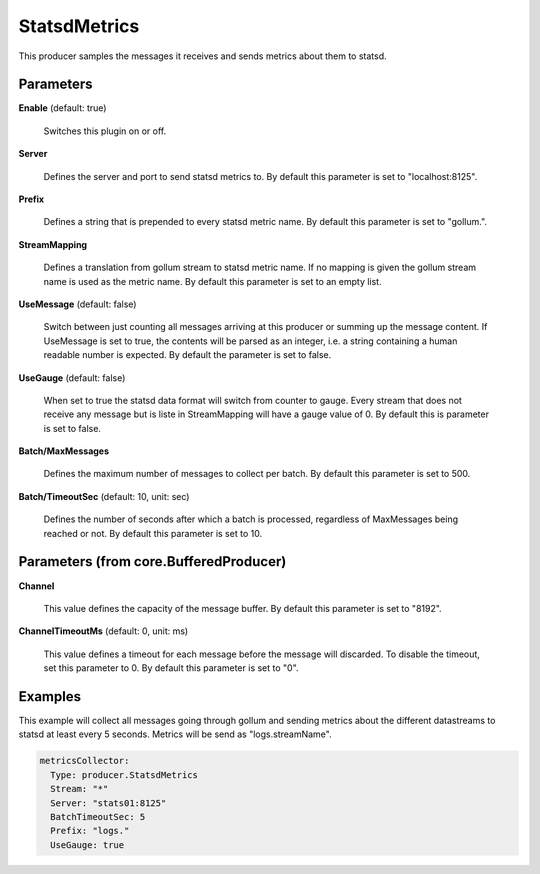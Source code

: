 .. Autogenerated by Gollum RST generator (docs/generator/*.go)

StatsdMetrics
=============

This producer samples the messages it receives and sends metrics about them
to statsd.




Parameters
----------

**Enable** (default: true)

  Switches this plugin on or off.
  

**Server**

  Defines the server and port to send statsd metrics to.
  By default this parameter is set to "localhost:8125".
  
  

**Prefix**

  Defines a string that is prepended to every statsd metric name.
  By default this parameter is set to "gollum.".
  
  

**StreamMapping**

  Defines a translation from gollum stream to statsd metric
  name. If no mapping is given the gollum stream name is used as the metric
  name.
  By default this parameter is set to an empty list.
  
  

**UseMessage** (default: false)

  Switch between just counting all messages arriving at this
  producer or summing up the message content. If UseMessage is set to true, the
  contents will be parsed as an integer, i.e. a string containing a human
  readable number is expected.
  By default the parameter is set to false.
  
  

**UseGauge** (default: false)

  When set to true the statsd data format will switch from counter
  to gauge. Every stream that does not receive any message but is liste in
  StreamMapping will have a gauge value of 0.
  By default this is parameter is set to false.
  
  

**Batch/MaxMessages**

  Defines the maximum number of messages to collect per
  batch.
  By default this parameter is set to 500.
  
  

**Batch/TimeoutSec** (default: 10, unit: sec)

  Defines the number of seconds after which a batch is
  processed, regardless of MaxMessages being reached or not.
  By default this parameter is set to 10.
  
  

Parameters (from core.BufferedProducer)
---------------------------------------

**Channel**

  This value defines the capacity of the message buffer.
  By default this parameter is set to "8192".
  
  

**ChannelTimeoutMs** (default: 0, unit: ms)

  This value defines a timeout for each message
  before the message will discarded. To disable the timeout, set this
  parameter to 0.
  By default this parameter is set to "0".
  
  

Examples
--------

This example will collect all messages going through gollum and sending
metrics about the different datastreams to statsd at least every 5 seconds.
Metrics will be send as "logs.streamName".

.. code-block:: yaml

	 metricsCollector:
	   Type: producer.StatsdMetrics
	   Stream: "*"
	   Server: "stats01:8125"
	   BatchTimeoutSec: 5
	   Prefix: "logs."
	   UseGauge: true





